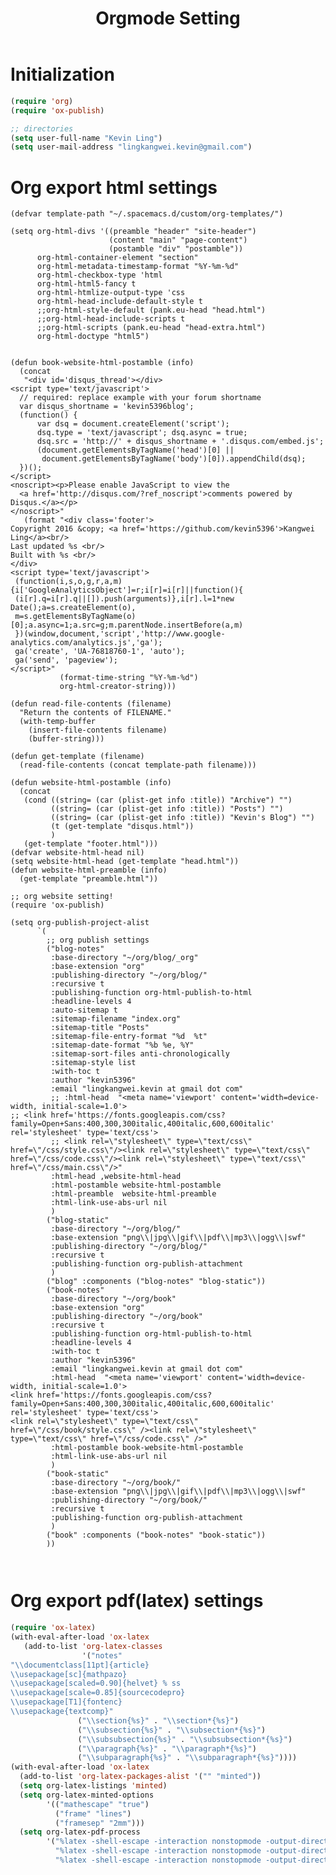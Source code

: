 #+TITLE: Orgmode Setting

* Initialization
#+BEGIN_SRC emacs-lisp
(require 'org)
(require 'ox-publish)

;; directories
(setq user-full-name "Kevin Ling")
(setq user-mail-address "lingkangwei.kevin@gmail.com")
#+END_SRC

* Org export html settings
#+BEGIN_EXAMPLE
(defvar template-path "~/.spacemacs.d/custom/org-templates/")

(setq org-html-divs '((preamble "header" "site-header")
                      (content "main" "page-content")
                      (postamble "div" "postamble"))
      org-html-container-element "section"
      org-html-metadata-timestamp-format "%Y-%m-%d"
      org-html-checkbox-type 'html
      org-html-html5-fancy t
      org-html-htmlize-output-type 'css
      org-html-head-include-default-style t
      ;;org-html-style-default (pank.eu-head "head.html")
      ;;org-html-head-include-scripts t
      ;;org-html-scripts (pank.eu-head "head-extra.html")
      org-html-doctype "html5")


(defun book-website-html-postamble (info)
  (concat
   "<div id='disqus_thread'></div>
<script type='text/javascript'>
  // required: replace example with your forum shortname
  var disqus_shortname = 'kevin5396blog';
  (function() {
      var dsq = document.createElement('script');
      dsq.type = 'text/javascript'; dsq.async = true;
      dsq.src = 'http://' + disqus_shortname + '.disqus.com/embed.js';
      (document.getElementsByTagName('head')[0] ||
       document.getElementsByTagName('body')[0]).appendChild(dsq);
  })();
</script>
<noscript><p>Please enable JavaScript to view the
  <a href='http://disqus.com/?ref_noscript'>comments powered by Disqus.</a></p>
</noscript>"
   (format "<div class='footer'>
Copyright 2016 &copy; <a href='https://github.com/kevin5396'>Kangwei Ling</a><br/>
Last updated %s <br/>
Built with %s <br/>
</div>
<script type='text/javascript'>
 (function(i,s,o,g,r,a,m){i['GoogleAnalyticsObject']=r;i[r]=i[r]||function(){
 (i[r].q=i[r].q||[]).push(arguments)},i[r].l=1*new Date();a=s.createElement(o),
 m=s.getElementsByTagName(o)[0];a.async=1;a.src=g;m.parentNode.insertBefore(a,m)
 })(window,document,'script','http://www.google-analytics.com/analytics.js','ga');
 ga('create', 'UA-76818760-1', 'auto');
 ga('send', 'pageview');
</script>"
           (format-time-string "%Y-%m-%d")
           org-html-creator-string)))

(defun read-file-contents (filename)
  "Return the contents of FILENAME."
  (with-temp-buffer
    (insert-file-contents filename)
    (buffer-string)))

(defun get-template (filename)
  (read-file-contents (concat template-path filename)))

(defun website-html-postamble (info)
  (concat
   (cond ((string= (car (plist-get info :title)) "Archive") "")
         ((string= (car (plist-get info :title)) "Posts") "")
         ((string= (car (plist-get info :title)) "Kevin's Blog") "")
         (t (get-template "disqus.html"))
         )
   (get-template "footer.html")))
(defvar website-html-head nil)
(setq website-html-head (get-template "head.html"))
(defun website-html-preamble (info)
  (get-template "preamble.html"))

;; org website setting!
(require 'ox-publish)

(setq org-publish-project-alist
      `(
        ;; org publish settings
        ("blog-notes"
         :base-directory "~/org/blog/_org"
         :base-extension "org"
         :publishing-directory "~/org/blog/"
         :recursive t
         :publishing-function org-html-publish-to-html
         :headline-levels 4
         :auto-sitemap t
         :sitemap-filename "index.org"
         :sitemap-title "Posts"
         :sitemap-file-entry-format "%d  %t"
         :sitemap-date-format "%b %e, %Y"
         :sitemap-sort-files anti-chronologically
         :sitemap-style list
         :with-toc t
         :author "kevin5396"
         :email "lingkangwei.kevin at gmail dot com"
         ;; :html-head  "<meta name='viewport' content='width=device-width, initial-scale=1.0'>
;; <link href='https://fonts.googleapis.com/css?family=Open+Sans:400,300,300italic,400italic,600,600italic' rel='stylesheet' type='text/css'>
         ;; <link rel=\"stylesheet\" type=\"text/css\" href=\"/css/style.css\"/><link rel=\"stylesheet\" type=\"text/css\" href=\"/css/code.css\"/><link rel=\"stylesheet\" type=\"text/css\" href=\"/css/main.css\"/>"
         :html-head ,website-html-head
         :html-postamble website-html-postamble
         :html-preamble  website-html-preamble
         :html-link-use-abs-url nil
         )
        ("blog-static"
         :base-directory "~/org/blog/"
         :base-extension "png\\|jpg\\|gif\\|pdf\\|mp3\\|ogg\\|swf"
         :publishing-directory "~/org/blog/"
         :recursive t
         :publishing-function org-publish-attachment
         )
        ("blog" :components ("blog-notes" "blog-static"))
        ("book-notes"
         :base-directory "~/org/book"
         :base-extension "org"
         :publishing-directory "~/org/book"
         :recursive t
         :publishing-function org-html-publish-to-html
         :headline-levels 4
         :with-toc t
         :author "kevin5396"
         :email "lingkangwei.kevin at gmail dot com"
         :html-head  "<meta name='viewport' content='width=device-width, initial-scale=1.0'>
<link href='https://fonts.googleapis.com/css?family=Open+Sans:400,300,300italic,400italic,600,600italic' rel='stylesheet' type='text/css'>
<link rel=\"stylesheet\" type=\"text/css\" href=\"/css/book/style.css\" /><link rel=\"stylesheet\" type=\"text/css\" href=\"/css/code.css\" />"
         :html-postamble book-website-html-postamble
         :html-link-use-abs-url nil
         )
        ("book-static"
         :base-directory "~/org/book/"
         :base-extension "png\\|jpg\\|gif\\|pdf\\|mp3\\|ogg\\|swf"
         :publishing-directory "~/org/book/"
         :recursive t
         :publishing-function org-publish-attachment
         )
        ("book" :components ("book-notes" "book-static"))
        ))


#+END_EXAMPLE

* Org export pdf(latex) settings
#+BEGIN_SRC emacs-lisp
  (require 'ox-latex)
  (with-eval-after-load 'ox-latex
     (add-to-list 'org-latex-classes
                  '("notes"
  "\\documentclass[11pt]{article}
  \\usepackage[sc]{mathpazo}
  \\usepackage[scaled=0.90]{helvet} % ss
  \\usepackage[scale=0.85]{sourcecodepro}
  \\usepackage[T1]{fontenc}
  \\usepackage{textcomp}"
                 ("\\section{%s}" . "\\section*{%s}")
                 ("\\subsection{%s}" . "\\subsection*{%s}")
                 ("\\subsubsection{%s}" . "\\subsubsection*{%s}")
                 ("\\paragraph{%s}" . "\\paragraph*{%s}")
                 ("\\subparagraph{%s}" . "\\subparagraph*{%s}"))))
  (with-eval-after-load 'ox-latex
    (add-to-list 'org-latex-packages-alist '("" "minted"))
    (setq org-latex-listings 'minted)
    (setq org-latex-minted-options
          '(("mathescape" "true")
            ("frame" "lines")
            ("framesep" "2mm")))
    (setq org-latex-pdf-process
          '("%latex -shell-escape -interaction nonstopmode -output-directory %o %f"
            "%latex -shell-escape -interaction nonstopmode -output-directory %o %f"
            "%latex -shell-escape -interaction nonstopmode -output-directory %o %f")))
#+END_SRC
